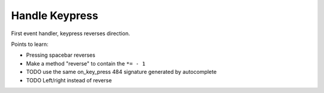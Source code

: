 ===============
Handle Keypress
===============

First event handler, keypress reverses direction.

Points to learn:

- Pressing spacebar reverses

- Make a method "reverse" to contain the ``*= - 1``

- TODO use the same on_key_press 484 signature generated by autocomplete

- TODO Left/right instead of reverse

